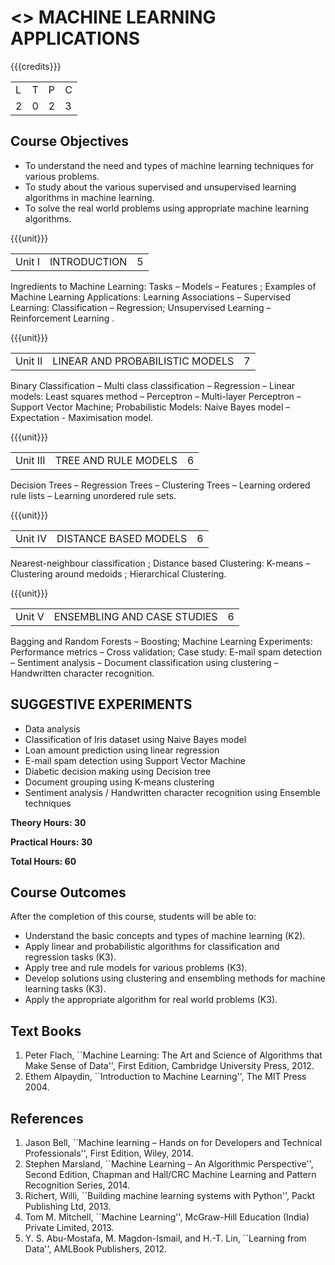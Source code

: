 * <<<OE5>>> MACHINE LEARNING APPLICATIONS
:properties:
:author: S.Rajalakshmi
:end:

#+startup: showall

{{{credits}}}
| L | T | P | C |
| 2 | 0 | 2 | 3 |

** Course Objectives
- To understand the need and types of machine learning techniques for various problems. 
- To study about the various supervised and unsupervised learning algorithms in machine learning.
-  To solve the real world problems using appropriate machine learning algorithms.

{{{unit}}}
|Unit I | INTRODUCTION  | 5 |
Ingredients to Machine Learning: Tasks -- Models -- Features ;  Examples of Machine Learning Applications: Learning Associations -- Supervised Learning: Classification -- Regression; Unsupervised Learning -- Reinforcement Learning .

{{{unit}}}
|Unit II | LINEAR AND PROBABILISTIC MODELS | 7 |
Binary Classification -- Multi class classification -- Regression -- Linear models: Least squares method -- Perceptron -- Multi-layer Perceptron -- Support Vector Machine; Probabilistic Models:  Naive Bayes model  -- Expectation - Maximisation model.

{{{unit}}}
|Unit III | TREE AND RULE MODELS| 6 |
Decision Trees -- Regression Trees -- Clustering Trees -- Learning ordered rule lists -- Learning unordered rule sets.

{{{unit}}}
|Unit IV | DISTANCE BASED MODELS| 6 |
Nearest-neighbour classification ;  Distance based Clustering: K-means -- Clustering around medoids ;  Hierarchical Clustering.

{{{unit}}}
|Unit V | ENSEMBLING AND CASE STUDIES | 6 |
Bagging and Random Forests -- Boosting;  Machine Learning Experiments: Performance metrics -- Cross validation; Case study: E-mail spam detection -- Sentiment analysis -- Document classification using clustering -- Handwritten character recognition. 

** SUGGESTIVE EXPERIMENTS
 - Data analysis
 - Classification of Iris dataset using Naive Bayes model
 - Loan amount prediction using linear regression
 - E-mail spam detection using Support Vector Machine
 - Diabetic decision making using Decision tree
 - Document grouping using K-means clustering
 - Sentiment analysis / Handwritten character recognition using Ensemble techniques
 
*Theory Hours: 30*

*Practical Hours: 30*

*Total Hours: 60*

** Course Outcomes
After the completion of this course, students will be able to: 
- Understand the basic concepts and types of machine learning (K2).
- Apply linear and probabilistic algorithms for classification and regression tasks (K3).
- Apply tree and rule models for various problems (K3).
- Develop solutions using clustering and ensembling methods for machine learning tasks (K3).
- Apply the appropriate algorithm for real world problems (K3).
      
** Text Books
1. Peter Flach, ``Machine Learning: The Art and Science of Algorithms that Make Sense of Data'', First Edition, Cambridge University Press, 2012. 
2. Ethem Alpaydin, ``Introduction to Machine Learning'', The MIT Press 2004.


** References
1. Jason Bell, ``Machine learning – Hands on for Developers and Technical Professionals'', First Edition, Wiley, 2014. 
2. Stephen Marsland, ``Machine Learning – An Algorithmic Perspective'', Second Edition, Chapman and Hall/CRC Machine Learning and Pattern Recognition Series, 2014.
3. Richert, Willi, ``Building machine learning systems with Python'', Packt Publishing Ltd, 2013.
4. Tom M. Mitchell, ``Machine Learning'', McGraw-Hill Education (India) Private Limited, 2013.
5. Y. S. Abu-Mostafa, M. Magdon-Ismail, and H.-T. Lin, ``Learning from Data'', AMLBook Publishers, 2012.



